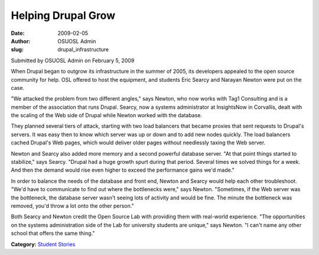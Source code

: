 Helping Drupal Grow
===================
:date: 2009-02-05
:author: OSUOSL Admin
:slug: drupal_infrastructure

Submitted by OSUOSL Admin on February 5, 2009

When Drupal began to outgrow its infrastructure in the summer of 2005, its
developers appealed to the open source community for help. OSL offered to host
the equipment, and students Eric Searcy and Narayan Newton were put on the case.

"We attacked the problem from two different angles," says Newton, who now works
with Tag1 Consulting and is a member of the association that runs Drupal.
Searcy, now a systems administrator at InsightsNow in Corvallis, dealt with the
scaling of the Web side of Drupal while Newton worked with the database.

They planned several tiers of attack, starting with two load balancers that
became proxies that sent requests to Drupal's servers. It was easy then to know
which server was up or down and to add new nodes quickly. The load balancers
cached Drupal's Web pages, which would deliver older pages without needlessly
taxing the Web server.

Newton and Searcy also added more memory and a second powerful database server.
"At that point things started to stabilize," says Searcy. "Drupal had a huge
growth spurt during that period. Several times we solved things for a week. And
then the demand would rise even higher to exceed the performance gains we'd
made."

In order to balance the needs of the database and front end, Newton and Searcy
would help each other troubleshoot. "We'd have to communicate to find out where
the bottlenecks were," says Newton. "Sometimes, if the Web server was the
bottleneck, the database server wasn't seeing lots of activity and would be
fine. The minute the bottleneck was removed, you'd throw a lot onto the other
person."

Both Searcy and Newton credit the Open Source Lab with providing them with
real-world experience. "The opportunities on the systems administration side of
the Lab for university students are unique," says Newton. "I can't name any
other school that offers the same thing."

**Category:** `Student Stories`_

.. _Student Stories: /students/stories
